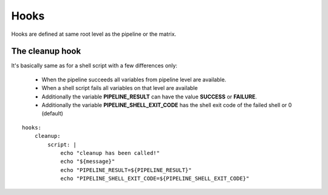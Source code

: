 Hooks
=====
Hooks are defined at same root level as the pipeline or the matrix.

The cleanup hook
----------------
It's basically same as for a shell script with a few differences only:

 - When the pipeline succeeds all variables from pipeline level are available.
 - When a shell script fails all variables on that level are available
 - Additionally the variable **PIPELINE_RESULT** can have the value **SUCCESS** or **FAILURE**.
 - Additionally the variable **PIPELINE_SHELL_EXIT_CODE** has the shell exit code
   of the failed shell or 0 (default)

::

    hooks:
        cleanup:
            script: |
                echo "cleanup has been called!"
                echo "${message}"
                echo "PIPELINE_RESULT=${PIPELINE_RESULT}"
                echo "PIPELINE_SHELL_EXIT_CODE=${PIPELINE_SHELL_EXIT_CODE}"
